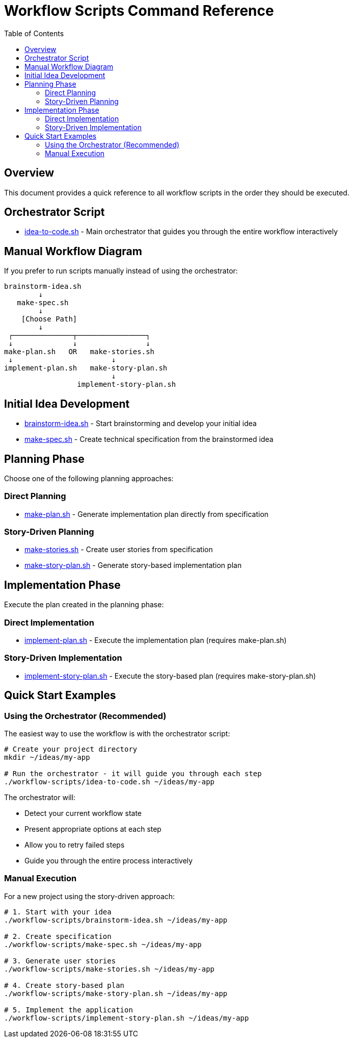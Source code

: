= Workflow Scripts Command Reference
:toc:
:toclevels: 2

== Overview

This document provides a quick reference to all workflow scripts in the order they should be executed.

== Orchestrator Script

* link:idea-to-code.adoc[idea-to-code.sh] - Main orchestrator that guides you through the entire workflow interactively

== Manual Workflow Diagram

If you prefer to run scripts manually instead of using the orchestrator:

----
brainstorm-idea.sh
        ↓
   make-spec.sh
        ↓
    [Choose Path]
        ↓
 ┌──────────────┬────────────────┐
 ↓              ↓                ↓
make-plan.sh   OR   make-stories.sh
 ↓                       ↓
implement-plan.sh   make-story-plan.sh
                         ↓
                 implement-story-plan.sh
----

== Initial Idea Development

* link:brainstorm-idea.adoc[brainstorm-idea.sh] - Start brainstorming and develop your initial idea
* link:make-spec.adoc[make-spec.sh] - Create technical specification from the brainstormed idea

== Planning Phase

Choose one of the following planning approaches:

=== Direct Planning

* link:make-plan.adoc[make-plan.sh] - Generate implementation plan directly from specification

=== Story-Driven Planning

* link:make-stories.adoc[make-stories.sh] - Create user stories from specification
* link:make-story-plan.adoc[make-story-plan.sh] - Generate story-based implementation plan

== Implementation Phase

Execute the plan created in the planning phase:

=== Direct Implementation

* link:implement-plan.adoc[implement-plan.sh] - Execute the implementation plan (requires make-plan.sh)

=== Story-Driven Implementation

* link:implement-story-plan.adoc[implement-story-plan.sh] - Execute the story-based plan (requires make-story-plan.sh)

== Quick Start Examples

=== Using the Orchestrator (Recommended)

The easiest way to use the workflow is with the orchestrator script:

[source,bash]
----
# Create your project directory
mkdir ~/ideas/my-app

# Run the orchestrator - it will guide you through each step
./workflow-scripts/idea-to-code.sh ~/ideas/my-app
----

The orchestrator will:

* Detect your current workflow state
* Present appropriate options at each step  
* Allow you to retry failed steps
* Guide you through the entire process interactively

=== Manual Execution

For a new project using the story-driven approach:

[source,bash]
----
# 1. Start with your idea
./workflow-scripts/brainstorm-idea.sh ~/ideas/my-app

# 2. Create specification
./workflow-scripts/make-spec.sh ~/ideas/my-app

# 3. Generate user stories
./workflow-scripts/make-stories.sh ~/ideas/my-app

# 4. Create story-based plan
./workflow-scripts/make-story-plan.sh ~/ideas/my-app

# 5. Implement the application
./workflow-scripts/implement-story-plan.sh ~/ideas/my-app
----